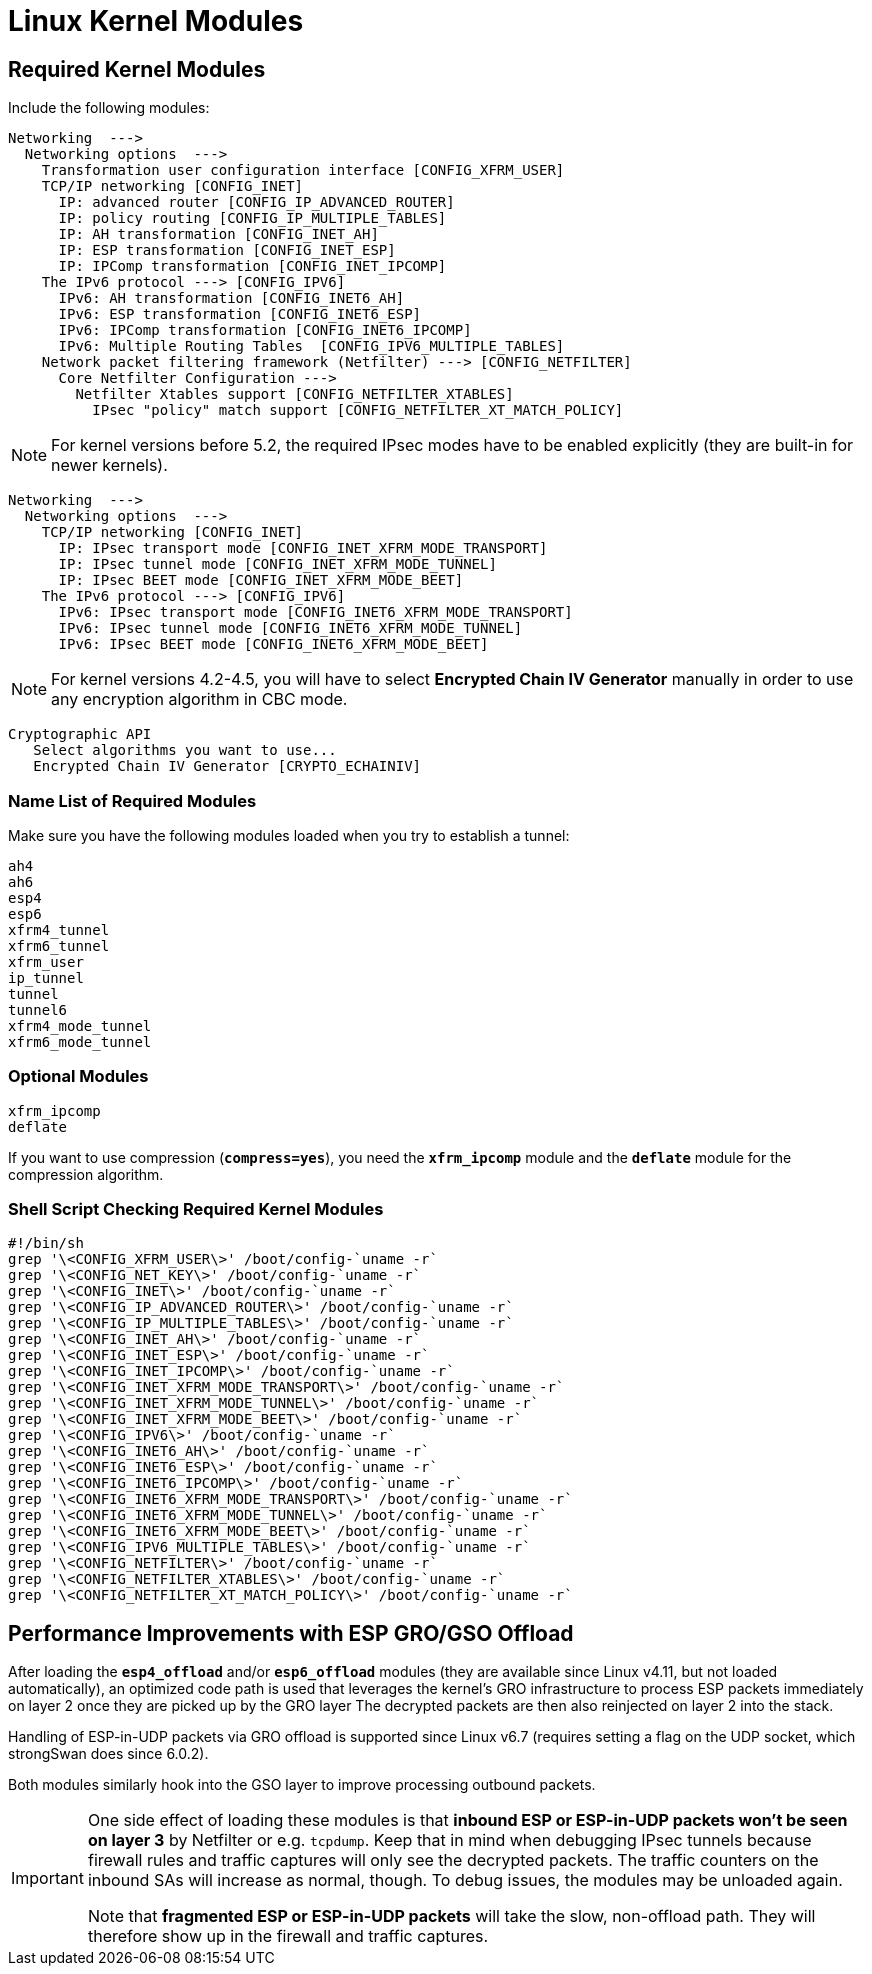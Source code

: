 = Linux Kernel Modules

== Required Kernel Modules

Include the following modules:
----
Networking  --->
  Networking options  --->
    Transformation user configuration interface [CONFIG_XFRM_USER]
    TCP/IP networking [CONFIG_INET]
      IP: advanced router [CONFIG_IP_ADVANCED_ROUTER]
      IP: policy routing [CONFIG_IP_MULTIPLE_TABLES]
      IP: AH transformation [CONFIG_INET_AH]
      IP: ESP transformation [CONFIG_INET_ESP]
      IP: IPComp transformation [CONFIG_INET_IPCOMP]
    The IPv6 protocol ---> [CONFIG_IPV6]
      IPv6: AH transformation [CONFIG_INET6_AH]
      IPv6: ESP transformation [CONFIG_INET6_ESP]
      IPv6: IPComp transformation [CONFIG_INET6_IPCOMP]
      IPv6: Multiple Routing Tables  [CONFIG_IPV6_MULTIPLE_TABLES]
    Network packet filtering framework (Netfilter) ---> [CONFIG_NETFILTER]
      Core Netfilter Configuration --->
        Netfilter Xtables support [CONFIG_NETFILTER_XTABLES]
          IPsec "policy" match support [CONFIG_NETFILTER_XT_MATCH_POLICY]
----

NOTE: For kernel versions before 5.2, the required IPsec modes have to be enabled
      explicitly (they are built-in for newer kernels).

----
Networking  --->
  Networking options  --->
    TCP/IP networking [CONFIG_INET]
      IP: IPsec transport mode [CONFIG_INET_XFRM_MODE_TRANSPORT]
      IP: IPsec tunnel mode [CONFIG_INET_XFRM_MODE_TUNNEL]
      IP: IPsec BEET mode [CONFIG_INET_XFRM_MODE_BEET]
    The IPv6 protocol ---> [CONFIG_IPV6]
      IPv6: IPsec transport mode [CONFIG_INET6_XFRM_MODE_TRANSPORT]
      IPv6: IPsec tunnel mode [CONFIG_INET6_XFRM_MODE_TUNNEL]
      IPv6: IPsec BEET mode [CONFIG_INET6_XFRM_MODE_BEET]
----

NOTE: For kernel versions 4.2-4.5, you will have to select
      *Encrypted Chain IV Generator* manually in order to use any encryption
      algorithm in CBC mode.

----
Cryptographic API
   Select algorithms you want to use...
   Encrypted Chain IV Generator [CRYPTO_ECHAINIV]
----

=== Name List of Required Modules

Make sure you have the following modules loaded when you try to establish a tunnel:
----
ah4
ah6
esp4
esp6
xfrm4_tunnel
xfrm6_tunnel
xfrm_user
ip_tunnel
tunnel
tunnel6
xfrm4_mode_tunnel
xfrm6_mode_tunnel
----

=== Optional Modules

----
xfrm_ipcomp
deflate
----
If you want to use compression (`*compress=yes*`), you need the `*xfrm_ipcomp*`
module and the `*deflate*` module for the compression algorithm.

=== Shell Script Checking Required Kernel Modules

----
#!/bin/sh
grep '\<CONFIG_XFRM_USER\>' /boot/config-`uname -r`
grep '\<CONFIG_NET_KEY\>' /boot/config-`uname -r`
grep '\<CONFIG_INET\>' /boot/config-`uname -r`
grep '\<CONFIG_IP_ADVANCED_ROUTER\>' /boot/config-`uname -r`
grep '\<CONFIG_IP_MULTIPLE_TABLES\>' /boot/config-`uname -r`
grep '\<CONFIG_INET_AH\>' /boot/config-`uname -r`
grep '\<CONFIG_INET_ESP\>' /boot/config-`uname -r`
grep '\<CONFIG_INET_IPCOMP\>' /boot/config-`uname -r`
grep '\<CONFIG_INET_XFRM_MODE_TRANSPORT\>' /boot/config-`uname -r`
grep '\<CONFIG_INET_XFRM_MODE_TUNNEL\>' /boot/config-`uname -r`
grep '\<CONFIG_INET_XFRM_MODE_BEET\>' /boot/config-`uname -r`
grep '\<CONFIG_IPV6\>' /boot/config-`uname -r`
grep '\<CONFIG_INET6_AH\>' /boot/config-`uname -r`
grep '\<CONFIG_INET6_ESP\>' /boot/config-`uname -r`
grep '\<CONFIG_INET6_IPCOMP\>' /boot/config-`uname -r`
grep '\<CONFIG_INET6_XFRM_MODE_TRANSPORT\>' /boot/config-`uname -r`
grep '\<CONFIG_INET6_XFRM_MODE_TUNNEL\>' /boot/config-`uname -r`
grep '\<CONFIG_INET6_XFRM_MODE_BEET\>' /boot/config-`uname -r`
grep '\<CONFIG_IPV6_MULTIPLE_TABLES\>' /boot/config-`uname -r`
grep '\<CONFIG_NETFILTER\>' /boot/config-`uname -r`
grep '\<CONFIG_NETFILTER_XTABLES\>' /boot/config-`uname -r`
grep '\<CONFIG_NETFILTER_XT_MATCH_POLICY\>' /boot/config-`uname -r`
----

== Performance Improvements with ESP GRO/GSO Offload

After loading the `*esp4_offload*` and/or `*esp6_offload*` modules (they are
available since Linux v4.11, but not loaded automatically), an optimized
code path is used that leverages the kernel's GRO infrastructure to process
ESP packets immediately on layer 2 once they are picked up by the GRO layer
The decrypted packets are then also reinjected on layer 2 into the stack.

Handling of ESP-in-UDP packets via GRO offload is supported since Linux v6.7
(requires setting a flag on the UDP socket, which strongSwan does since 6.0.2).

Both modules similarly hook into the GSO layer to improve processing outbound
packets.

[IMPORTANT]
====
One side effect of loading these modules is that *inbound ESP or ESP-in-UDP
packets won't be seen on layer 3* by Netfilter or e.g. `tcpdump`.  Keep that in
mind when debugging IPsec tunnels because firewall rules and traffic captures
will only see the decrypted packets.  The traffic counters on the inbound SAs
will increase as normal, though. To debug issues, the modules may be unloaded
again.

Note that *fragmented ESP or ESP-in-UDP packets* will take the slow,
non-offload path. They will therefore show up in the firewall and traffic captures.
====
